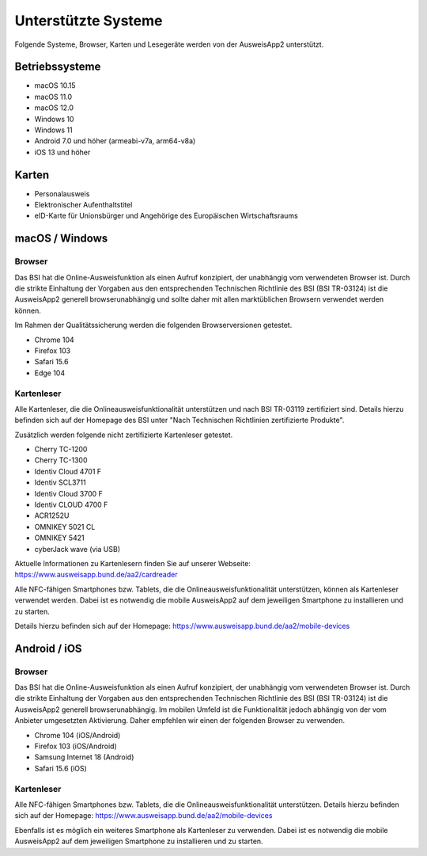 Unterstützte Systeme
====================

Folgende Systeme, Browser, Karten und Lesegeräte werden von
der AusweisApp2 unterstützt.



Betriebssysteme
"""""""""""""""
- macOS 10.15

- macOS 11.0

- macOS 12.0

- Windows 10

- Windows 11

- Android 7.0 und höher (armeabi-v7a, arm64-v8a)

- iOS 13 und höher


Karten
""""""
- Personalausweis

- Elektronischer Aufenthaltstitel

- eID-Karte für Unionsbürger und Angehörige des Europäischen Wirtschaftsraums


macOS / Windows
"""""""""""""""

Browser
~~~~~~~
Das BSI hat die Online-Ausweisfunktion als einen Aufruf konzipiert,
der unabhängig vom verwendeten Browser ist. Durch die strikte
Einhaltung der Vorgaben aus den entsprechenden Technischen Richtlinie
des BSI (BSI TR-03124) ist die AusweisApp2 generell browserunabhängig
und sollte daher mit allen marktüblichen Browsern verwendet werden können.

Im Rahmen der Qualitätssicherung werden die folgenden Browserversionen
getestet.

- Chrome 104

- Firefox 103

- Safari 15.6

- Edge 104



Kartenleser
~~~~~~~~~~~
Alle Kartenleser, die die Onlineausweisfunktionalität unterstützen und nach
BSI TR-03119 zertifiziert sind. Details hierzu befinden sich auf der Homepage
des BSI unter "Nach Technischen Richtlinien zertifizierte Produkte".

Zusätzlich werden folgende nicht zertifizierte Kartenleser getestet.

- Cherry TC-1200

- Cherry TC-1300

- Identiv Cloud 4701 F

- Identiv SCL3711

- Identiv Cloud 3700 F

- Identiv CLOUD 4700 F

- ACR1252U

- OMNIKEY 5021 CL

- OMNIKEY 5421

- cyberJack wave (via USB)


Aktuelle Informationen zu Kartenlesern finden Sie auf unserer Webseite:
https://www.ausweisapp.bund.de/aa2/cardreader

Alle NFC-fähigen Smartphones bzw. Tablets, die die Onlineausweisfunktionalität
unterstützen, können als Kartenleser verwendet werden.
Dabei ist es notwendig die mobile AusweisApp2 auf dem jeweiligen Smartphone
zu installieren und zu starten.

Details hierzu befinden sich auf der Homepage:
https://www.ausweisapp.bund.de/aa2/mobile-devices


Android / iOS
"""""""""""""

Browser
~~~~~~~
Das BSI hat die Online-Ausweisfunktion als einen Aufruf konzipiert,
der unabhängig vom verwendeten Browser ist. Durch die strikte
Einhaltung der Vorgaben aus den entsprechenden Technischen Richtlinie
des BSI (BSI TR-03124) ist die AusweisApp2 generell browserunabhängig.
Im mobilen Umfeld ist die Funktionalität jedoch abhängig von der vom
Anbieter umgesetzten Aktivierung. Daher empfehlen wir einen der
folgenden Browser zu verwenden.

- Chrome 104 (iOS/Android)

- Firefox 103 (iOS/Android)

- Samsung Internet 18 (Android)

- Safari 15.6 (iOS)


Kartenleser
~~~~~~~~~~~
Alle NFC-fähigen Smartphones bzw. Tablets, die die Onlineausweisfunktionalität
unterstützen. Details hierzu befinden sich auf der Homepage:
https://www.ausweisapp.bund.de/aa2/mobile-devices

Ebenfalls ist es möglich ein weiteres Smartphone als Kartenleser zu verwenden.
Dabei ist es notwendig die mobile AusweisApp2 auf dem jeweiligen Smartphone zu
installieren und zu starten.
